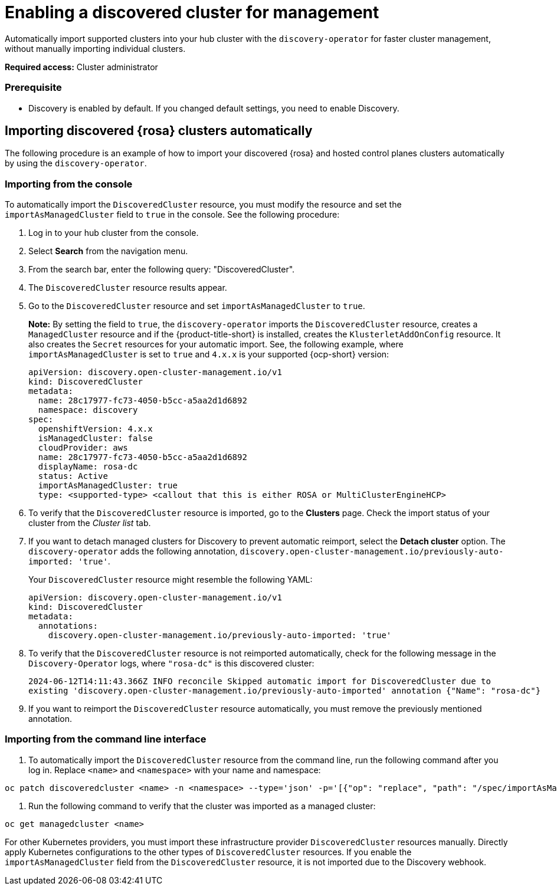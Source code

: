 [#enable-discovered]
= Enabling a discovered cluster for management

Automatically import supported clusters into your hub cluster with the `discovery-operator` for faster cluster management, without manually importing individual clusters.

*Required access:* Cluster administrator

=== Prerequisite

* Discovery is enabled by default. If you changed default settings, you need to enable Discovery.


[#import-discovered-auto-rosa]
== Importing discovered {rosa} clusters automatically  

The following procedure is an example of how to import your discovered {rosa} and hosted control planes clusters automatically by using the `discovery-operator`.

[#import-discovered-rosa-console]
=== Importing from the console

To automatically import the `DiscoveredCluster` resource, you must modify the resource and set the `importAsManagedCluster` field to `true` in the console. See the following procedure:

. Log in to your hub cluster from the console.
. Select *Search* from the navigation menu. 
. From the search bar, enter the following query: "DiscoveredCluster".
. The `DiscoveredCluster` resource results appear.
//need to follow up on this
. Go to the `DiscoveredCluster` resource and set `importAsManagedCluster` to `true`. 
+
*Note:* By setting the field to `true`, the `discovery-operator` imports the `DiscoveredCluster` resource, creates a `ManagedCluster` resource and if the {product-title-short} is installed, creates the `KlusterletAddOnConfig` resource. It also creates the `Secret` resources for your automatic import. See, the following example, where `importAsManagedCluster` is set to `true` and `4.x.x` is your supported {ocp-short} version:
//use callouts where we can

+
[source,yaml]
----
apiVersion: discovery.open-cluster-management.io/v1
kind: DiscoveredCluster
metadata:
  name: 28c17977-fc73-4050-b5cc-a5aa2d1d6892
  namespace: discovery
spec:
  openshiftVersion: 4.x.x
  isManagedCluster: false
  cloudProvider: aws   
  name: 28c17977-fc73-4050-b5cc-a5aa2d1d6892   
  displayName: rosa-dc
  status: Active
  importAsManagedCluster: true
  type: <supported-type> <callout that this is either ROSA or MultiClusterEngineHCP>
----

. To verify that the `DiscoveredCluster` resource is imported, go to the *Clusters* page. Check the import status of your cluster from the _Cluster list_ tab.
. If you want to detach managed clusters for Discovery to prevent automatic reimport, select the *Detach cluster* option. The `discovery-operator` adds the following annotation, `discovery.open-cluster-management.io/previously-auto-imported: 'true'`.
+
Your `DiscoveredCluster` resource might resemble the following YAML:
//add verification here

+
[source,yaml]
----
apiVersion: discovery.open-cluster-management.io/v1
kind: DiscoveredCluster
metadata:
  annotations:
    discovery.open-cluster-management.io/previously-auto-imported: 'true'
----

. To verify that the `DiscoveredCluster` resource is not reimported automatically, check for the following message in the `Discovery-Operator` logs, where `"rosa-dc"` is this discovered cluster:

+
[source,bash]
----
2024-06-12T14:11:43.366Z INFO reconcile	Skipped automatic import for DiscoveredCluster due to 
existing 'discovery.open-cluster-management.io/previously-auto-imported' annotation {"Name": "rosa-dc"}
----

. If you want to reimport the `DiscoveredCluster` resource automatically, you must remove the previously mentioned annotation.

[import-discovered-rosa-cli]
=== Importing from the command line interface

. To automatically import the `DiscoveredCluster` resource from the command line, run the following command after you log in. Replace `<name>` and `<namespace>` with your name and namespace:

[source,bash]
----
oc patch discoveredcluster <name> -n <namespace> --type='json' -p='[{"op": "replace", "path": "/spec/importAsManagedCluster", "value": true}]'
----

. Run the following command to verify that the cluster was imported as a managed cluster:

[source,bash]
----
oc get managedcluster <name>
----

For other Kubernetes providers, you must import these infrastructure provider `DiscoveredCluster` resources manually. Directly apply Kubernetes configurations to the other types of `DiscoveredCluster` resources. If you enable the `importAsManagedCluster` field from the `DiscoveredCluster` resource, it is not imported due to the Discovery webhook.  
